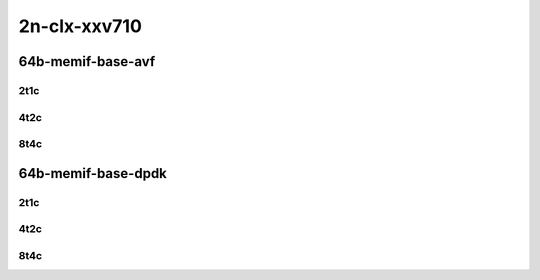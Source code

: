 2n-clx-xxv710
-------------

64b-memif-base-avf
```````````````````

2t1c
::::

.. raw:: html

    <a name="64b-2t1c-base-avf"></a>
    <center>
    Links to builds:
    <a href="https://packagecloud.io/app/fdio/2009/search?dist=ubuntu%2Fbionic" target="_blank">vpp-ref</a>,
    <a href="https://jenkins.fd.io/view/csit/job/csit-vpp-perf-mrr-weekly-2009_lts-2n-clx" target="_blank">csit-ref</a>
    <iframe width="1100" height="800" frameborder="0" scrolling="no" src="../_static/vpp/2n-clx-xxv710-64b-2t1c-memif-base-avf.html"></iframe>
    <p><br></p>
    </center>

4t2c
::::

.. raw:: html

    <a name="64b-4t2c-base-avf"></a>
    <center>
    Links to builds:
    <a href="https://packagecloud.io/app/fdio/2009/search?dist=ubuntu%2Fbionic" target="_blank">vpp-ref</a>,
    <a href="https://jenkins.fd.io/view/csit/job/csit-vpp-perf-mrr-weekly-2009_lts-2n-clx" target="_blank">csit-ref</a>
    <iframe width="1100" height="800" frameborder="0" scrolling="no" src="../_static/vpp/2n-clx-xxv710-64b-4t2c-memif-base-avf.html"></iframe>
    <p><br></p>
    </center>

8t4c
::::

.. raw:: html

    <a name="64b-8t4c-base-avf"></a>
    <center>
    Links to builds:
    <a href="https://packagecloud.io/app/fdio/2009/search?dist=ubuntu%2Fbionic" target="_blank">vpp-ref</a>,
    <a href="https://jenkins.fd.io/view/csit/job/csit-vpp-perf-mrr-weekly-2009_lts-2n-clx" target="_blank">csit-ref</a>
    <iframe width="1100" height="800" frameborder="0" scrolling="no" src="../_static/vpp/2n-clx-xxv710-64b-8t4c-memif-base-avf.html"></iframe>
    <p><br></p>
    </center>

64b-memif-base-dpdk
```````````````````

2t1c
::::

.. raw:: html

    <a name="64b-2t1c-base-dpdk"></a>
    <center>
    Links to builds:
    <a href="https://packagecloud.io/app/fdio/2009/search?dist=ubuntu%2Fbionic" target="_blank">vpp-ref</a>,
    <a href="https://jenkins.fd.io/view/csit/job/csit-vpp-perf-mrr-weekly-2009_lts-2n-clx" target="_blank">csit-ref</a>
    <iframe width="1100" height="800" frameborder="0" scrolling="no" src="../_static/vpp/2n-clx-xxv710-64b-2t1c-memif-base-dpdk.html"></iframe>
    <p><br></p>
    </center>

4t2c
::::

.. raw:: html

    <a name="64b-4t2c-base-dpdk"></a>
    <center>
    Links to builds:
    <a href="https://packagecloud.io/app/fdio/2009/search?dist=ubuntu%2Fbionic" target="_blank">vpp-ref</a>,
    <a href="https://jenkins.fd.io/view/csit/job/csit-vpp-perf-mrr-weekly-2009_lts-2n-clx" target="_blank">csit-ref</a>
    <iframe width="1100" height="800" frameborder="0" scrolling="no" src="../_static/vpp/2n-clx-xxv710-64b-4t2c-memif-base-dpdk.html"></iframe>
    <p><br></p>
    </center>

8t4c
::::

.. raw:: html

    <a name="64b-8t4c-base-dpdk"></a>
    <center>
    Links to builds:
    <a href="https://packagecloud.io/app/fdio/2009/search?dist=ubuntu%2Fbionic" target="_blank">vpp-ref</a>,
    <a href="https://jenkins.fd.io/view/csit/job/csit-vpp-perf-mrr-weekly-2009_lts-2n-clx" target="_blank">csit-ref</a>
    <iframe width="1100" height="800" frameborder="0" scrolling="no" src="../_static/vpp/2n-clx-xxv710-64b-8t4c-memif-base-dpdk.html"></iframe>
    <p><br></p>
    </center>
